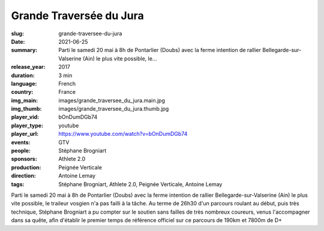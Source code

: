 Grande Traversée du Jura
########################

:slug: grande-traversee-du-jura
:date: 2021-06-25
:summary: Parti le samedi 20 mai à 8h de Pontarlier (Doubs) avec la ferme intention de rallier Bellegarde-sur-Valserine (Ain) le plus vite possible, le...
:release_year: 2017
:duration: 3 min
:language: French
:country: France
:img_main: images/grande_traversee_du_jura.main.jpg
:img_thumb: images/grande_traversee_du_jura.thumb.jpg
:player_vid: bOnDumDGb74
:player_type: youtube
:player_url: https://www.youtube.com/watch?v=bOnDumDGb74
:events: GTV
:people: Stéphane Brogniart
:sponsors: Athlete 2.0
:production: Peignée Verticale
:direction: Antoine Lemay
:tags: Stéphane Brogniart, Athlete 2.0, Peignée Verticale, Antoine Lemay

Parti le samedi 20 mai à 8h de Pontarlier (Doubs) avec la ferme intention de rallier Bellegarde-sur-Valserine (Ain) le plus vite possible, le traileur vosgien n'a pas failli à la tâche. Au terme de 26h30 d'un parcours roulant au début, puis très technique, Stéphane Brogniart a pu compter sur le soutien sans failles de très nombreux coureurs, venus l'accompagner dans sa quête, afin d'établir le premier temps de référence officiel sur ce parcours de 190km et 7800m de D+
